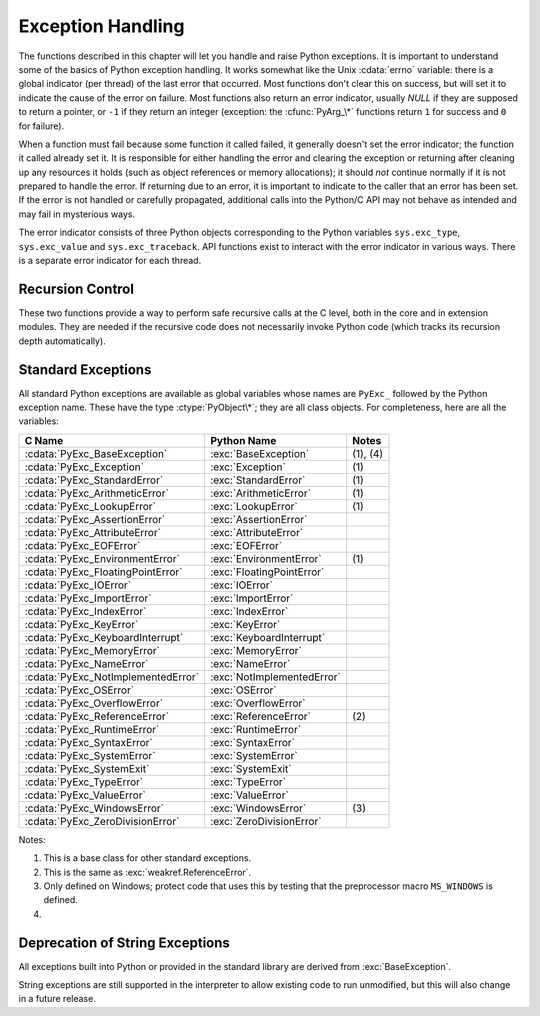 .. highlightlang:: c


.. _exceptionhandling:

******************
Exception Handling
******************

The functions described in this chapter will let you handle and raise Python
exceptions.  It is important to understand some of the basics of Python
exception handling.  It works somewhat like the Unix :cdata:`errno` variable:
there is a global indicator (per thread) of the last error that occurred.  Most
functions don't clear this on success, but will set it to indicate the cause of
the error on failure.  Most functions also return an error indicator, usually
*NULL* if they are supposed to return a pointer, or ``-1`` if they return an
integer (exception: the :cfunc:`PyArg_\*` functions return ``1`` for success and
``0`` for failure).

When a function must fail because some function it called failed, it generally
doesn't set the error indicator; the function it called already set it.  It is
responsible for either handling the error and clearing the exception or
returning after cleaning up any resources it holds (such as object references or
memory allocations); it should *not* continue normally if it is not prepared to
handle the error.  If returning due to an error, it is important to indicate to
the caller that an error has been set.  If the error is not handled or carefully
propagated, additional calls into the Python/C API may not behave as intended
and may fail in mysterious ways.

.. index::
   single: exc_type (in module sys)
   single: exc_value (in module sys)
   single: exc_traceback (in module sys)

The error indicator consists of three Python objects corresponding to   the
Python variables ``sys.exc_type``, ``sys.exc_value`` and ``sys.exc_traceback``.
API functions exist to interact with the error indicator in various ways.  There
is a separate error indicator for each thread.

.. XXX Order of these should be more thoughtful.
   Either alphabetical or some kind of structure.


.. cfunction:: void PyErr_PrintEx(int set_sys_last_vars)

   Print a standard traceback to ``sys.stderr`` and clear the error indicator.
   Call this function only when the error indicator is set.  (Otherwise it will
   cause a fatal error!)

   If *set_sys_last_vars* is nonzero, the variables :data:`sys.last_type`,
   :data:`sys.last_value` and :data:`sys.last_traceback` will be set to the
   type, value and traceback of the printed exception, respectively.


.. cfunction:: void PyErr_Print()

   Alias for ``PyErr_PrintEx(1)``.


.. cfunction:: PyObject* PyErr_Occurred()

   Test whether the error indicator is set.  If set, return the exception *type*
   (the first argument to the last call to one of the :cfunc:`PyErr_Set\*`
   functions or to :cfunc:`PyErr_Restore`).  If not set, return *NULL*.  You do not
   own a reference to the return value, so you do not need to :cfunc:`Py_DECREF`
   it.

   .. note::

      Do not compare the return value to a specific exception; use
      :cfunc:`PyErr_ExceptionMatches` instead, shown below.  (The comparison could
      easily fail since the exception may be an instance instead of a class, in the
      case of a class exception, or it may the a subclass of the expected exception.)


.. cfunction:: int PyErr_ExceptionMatches(PyObject *exc)

   Equivalent to ``PyErr_GivenExceptionMatches(PyErr_Occurred(), exc)``.  This
   should only be called when an exception is actually set; a memory access
   violation will occur if no exception has been raised.


.. cfunction:: int PyErr_GivenExceptionMatches(PyObject *given, PyObject *exc)

   Return true if the *given* exception matches the exception in *exc*.  If
   *exc* is a class object, this also returns true when *given* is an instance
   of a subclass.  If *exc* is a tuple, all exceptions in the tuple (and
   recursively in subtuples) are searched for a match.


.. cfunction:: void PyErr_NormalizeException(PyObject**exc, PyObject**val, PyObject**tb)

   Under certain circumstances, the values returned by :cfunc:`PyErr_Fetch` below
   can be "unnormalized", meaning that ``*exc`` is a class object but ``*val`` is
   not an instance of the  same class.  This function can be used to instantiate
   the class in that case.  If the values are already normalized, nothing happens.
   The delayed normalization is implemented to improve performance.


.. cfunction:: void PyErr_Clear()

   Clear the error indicator.  If the error indicator is not set, there is no
   effect.


.. cfunction:: void PyErr_Fetch(PyObject **ptype, PyObject **pvalue, PyObject **ptraceback)

   Retrieve the error indicator into three variables whose addresses are passed.
   If the error indicator is not set, set all three variables to *NULL*.  If it is
   set, it will be cleared and you own a reference to each object retrieved.  The
   value and traceback object may be *NULL* even when the type object is not.

   .. note::

      This function is normally only used by code that needs to handle exceptions or
      by code that needs to save and restore the error indicator temporarily.


.. cfunction:: void PyErr_Restore(PyObject *type, PyObject *value, PyObject *traceback)

   Set  the error indicator from the three objects.  If the error indicator is
   already set, it is cleared first.  If the objects are *NULL*, the error
   indicator is cleared.  Do not pass a *NULL* type and non-*NULL* value or
   traceback.  The exception type should be a class.  Do not pass an invalid
   exception type or value. (Violating these rules will cause subtle problems
   later.)  This call takes away a reference to each object: you must own a
   reference to each object before the call and after the call you no longer own
   these references.  (If you don't understand this, don't use this function.  I
   warned you.)

   .. note::

      This function is normally only used by code that needs to save and restore the
      error indicator temporarily; use :cfunc:`PyErr_Fetch` to save the current
      exception state.


.. cfunction:: void PyErr_SetString(PyObject *type, const char *message)

   This is the most common way to set the error indicator.  The first argument
   specifies the exception type; it is normally one of the standard exceptions,
   e.g. :cdata:`PyExc_RuntimeError`.  You need not increment its reference count.
   The second argument is an error message; it is converted to a string object.


.. cfunction:: void PyErr_SetObject(PyObject *type, PyObject *value)

   This function is similar to :cfunc:`PyErr_SetString` but lets you specify an
   arbitrary Python object for the "value" of the exception.


.. cfunction:: PyObject* PyErr_Format(PyObject *exception, const char *format, ...)

   This function sets the error indicator and returns *NULL*. *exception* should be
   a Python exception (class, not an instance).  *format* should be a string,
   containing format codes, similar to :cfunc:`printf`. The ``width.precision``
   before a format code is parsed, but the width part is ignored.

   .. % This should be exactly the same as the table in PyString_FromFormat.
   .. % One should just refer to the other.
   .. % The descriptions for %zd and %zu are wrong, but the truth is complicated
   .. % because not all compilers support the %z width modifier -- we fake it
   .. % when necessary via interpolating PY_FORMAT_SIZE_T.
   .. % Similar comments apply to the %ll width modifier and
   .. % PY_FORMAT_LONG_LONG.
   .. % %u, %lu, %zu should have "new in Python 2.5" blurbs.

   +-------------------+---------------+--------------------------------+
   | Format Characters | Type          | Comment                        |
   +===================+===============+================================+
   | :attr:`%%`        | *n/a*         | The literal % character.       |
   +-------------------+---------------+--------------------------------+
   | :attr:`%c`        | int           | A single character,            |
   |                   |               | represented as an C int.       |
   +-------------------+---------------+--------------------------------+
   | :attr:`%d`        | int           | Exactly equivalent to          |
   |                   |               | ``printf("%d")``.              |
   +-------------------+---------------+--------------------------------+
   | :attr:`%u`        | unsigned int  | Exactly equivalent to          |
   |                   |               | ``printf("%u")``.              |
   +-------------------+---------------+--------------------------------+
   | :attr:`%ld`       | long          | Exactly equivalent to          |
   |                   |               | ``printf("%ld")``.             |
   +-------------------+---------------+--------------------------------+
   | :attr:`%lu`       | unsigned long | Exactly equivalent to          |
   |                   |               | ``printf("%lu")``.             |
   +-------------------+---------------+--------------------------------+
   | :attr:`%lld`      | long long     | Exactly equivalent to          |
   |                   |               | ``printf("%lld")``.            |
   +-------------------+---------------+--------------------------------+
   | :attr:`%llu`      | unsigned      | Exactly equivalent to          |
   |                   | long long     | ``printf("%llu")``.            |
   +-------------------+---------------+--------------------------------+
   | :attr:`%zd`       | Py_ssize_t    | Exactly equivalent to          |
   |                   |               | ``printf("%zd")``.             |
   +-------------------+---------------+--------------------------------+
   | :attr:`%zu`       | size_t        | Exactly equivalent to          |
   |                   |               | ``printf("%zu")``.             |
   +-------------------+---------------+--------------------------------+
   | :attr:`%i`        | int           | Exactly equivalent to          |
   |                   |               | ``printf("%i")``.              |
   +-------------------+---------------+--------------------------------+
   | :attr:`%x`        | int           | Exactly equivalent to          |
   |                   |               | ``printf("%x")``.              |
   +-------------------+---------------+--------------------------------+
   | :attr:`%s`        | char\*        | A null-terminated C character  |
   |                   |               | array.                         |
   +-------------------+---------------+--------------------------------+
   | :attr:`%p`        | void\*        | The hex representation of a C  |
   |                   |               | pointer. Mostly equivalent to  |
   |                   |               | ``printf("%p")`` except that   |
   |                   |               | it is guaranteed to start with |
   |                   |               | the literal ``0x`` regardless  |
   |                   |               | of what the platform's         |
   |                   |               | ``printf`` yields.             |
   +-------------------+---------------+--------------------------------+

   An unrecognized format character causes all the rest of the format string to be
   copied as-is to the result string, and any extra arguments discarded.

   .. note::

      The `"%lld"` and `"%llu"` format specifiers are only available
      when :const:`HAVE_LONG_LONG` is defined.

   .. versionchanged:: 2.7
      Support for `"%lld"` and `"%llu"` added.


.. cfunction:: void PyErr_SetNone(PyObject *type)

   This is a shorthand for ``PyErr_SetObject(type, Py_None)``.


.. cfunction:: int PyErr_BadArgument()

   This is a shorthand for ``PyErr_SetString(PyExc_TypeError, message)``, where
   *message* indicates that a built-in operation was invoked with an illegal
   argument.  It is mostly for internal use.


.. cfunction:: PyObject* PyErr_NoMemory()

   This is a shorthand for ``PyErr_SetNone(PyExc_MemoryError)``; it returns *NULL*
   so an object allocation function can write ``return PyErr_NoMemory();`` when it
   runs out of memory.


.. cfunction:: PyObject* PyErr_SetFromErrno(PyObject *type)

   .. index:: single: strerror()

   This is a convenience function to raise an exception when a C library function
   has returned an error and set the C variable :cdata:`errno`.  It constructs a
   tuple object whose first item is the integer :cdata:`errno` value and whose
   second item is the corresponding error message (gotten from :cfunc:`strerror`),
   and then calls ``PyErr_SetObject(type, object)``.  On Unix, when the
   :cdata:`errno` value is :const:`EINTR`, indicating an interrupted system call,
   this calls :cfunc:`PyErr_CheckSignals`, and if that set the error indicator,
   leaves it set to that.  The function always returns *NULL*, so a wrapper
   function around a system call can write ``return PyErr_SetFromErrno(type);``
   when the system call returns an error.


.. cfunction:: PyObject* PyErr_SetFromErrnoWithFilename(PyObject *type, const char *filename)

   Similar to :cfunc:`PyErr_SetFromErrno`, with the additional behavior that if
   *filename* is not *NULL*, it is passed to the constructor of *type* as a third
   parameter.  In the case of exceptions such as :exc:`IOError` and :exc:`OSError`,
   this is used to define the :attr:`filename` attribute of the exception instance.


.. cfunction:: PyObject* PyErr_SetFromWindowsErr(int ierr)

   This is a convenience function to raise :exc:`WindowsError`. If called with
   *ierr* of :cdata:`0`, the error code returned by a call to :cfunc:`GetLastError`
   is used instead.  It calls the Win32 function :cfunc:`FormatMessage` to retrieve
   the Windows description of error code given by *ierr* or :cfunc:`GetLastError`,
   then it constructs a tuple object whose first item is the *ierr* value and whose
   second item is the corresponding error message (gotten from
   :cfunc:`FormatMessage`), and then calls ``PyErr_SetObject(PyExc_WindowsError,
   object)``. This function always returns *NULL*. Availability: Windows.


.. cfunction:: PyObject* PyErr_SetExcFromWindowsErr(PyObject *type, int ierr)

   Similar to :cfunc:`PyErr_SetFromWindowsErr`, with an additional parameter
   specifying the exception type to be raised. Availability: Windows.

   .. versionadded:: 2.3


.. cfunction:: PyObject* PyErr_SetFromWindowsErrWithFilename(int ierr, const char *filename)

   Similar to :cfunc:`PyErr_SetFromWindowsErr`, with the additional behavior that
   if *filename* is not *NULL*, it is passed to the constructor of
   :exc:`WindowsError` as a third parameter. Availability: Windows.


.. cfunction:: PyObject* PyErr_SetExcFromWindowsErrWithFilename(PyObject *type, int ierr, char *filename)

   Similar to :cfunc:`PyErr_SetFromWindowsErrWithFilename`, with an additional
   parameter specifying the exception type to be raised. Availability: Windows.

   .. versionadded:: 2.3


.. cfunction:: void PyErr_BadInternalCall()

   This is a shorthand for ``PyErr_SetString(PyExc_SystemError, message)``,
   where *message* indicates that an internal operation (e.g. a Python/C API
   function) was invoked with an illegal argument.  It is mostly for internal
   use.


.. cfunction:: int PyErr_WarnEx(PyObject *category, char *message, int stacklevel)

   Issue a warning message.  The *category* argument is a warning category (see
   below) or *NULL*; the *message* argument is a message string.  *stacklevel* is a
   positive number giving a number of stack frames; the warning will be issued from
   the  currently executing line of code in that stack frame.  A *stacklevel* of 1
   is the function calling :cfunc:`PyErr_WarnEx`, 2 is  the function above that,
   and so forth.

   This function normally prints a warning message to *sys.stderr*; however, it is
   also possible that the user has specified that warnings are to be turned into
   errors, and in that case this will raise an exception.  It is also possible that
   the function raises an exception because of a problem with the warning machinery
   (the implementation imports the :mod:`warnings` module to do the heavy lifting).
   The return value is ``0`` if no exception is raised, or ``-1`` if an exception
   is raised.  (It is not possible to determine whether a warning message is
   actually printed, nor what the reason is for the exception; this is
   intentional.)  If an exception is raised, the caller should do its normal
   exception handling (for example, :cfunc:`Py_DECREF` owned references and return
   an error value).

   Warning categories must be subclasses of :cdata:`Warning`; the default warning
   category is :cdata:`RuntimeWarning`.  The standard Python warning categories are
   available as global variables whose names are ``PyExc_`` followed by the Python
   exception name. These have the type :ctype:`PyObject\*`; they are all class
   objects. Their names are :cdata:`PyExc_Warning`, :cdata:`PyExc_UserWarning`,
   :cdata:`PyExc_UnicodeWarning`, :cdata:`PyExc_DeprecationWarning`,
   :cdata:`PyExc_SyntaxWarning`, :cdata:`PyExc_RuntimeWarning`, and
   :cdata:`PyExc_FutureWarning`.  :cdata:`PyExc_Warning` is a subclass of
   :cdata:`PyExc_Exception`; the other warning categories are subclasses of
   :cdata:`PyExc_Warning`.

   For information about warning control, see the documentation for the
   :mod:`warnings` module and the :option:`-W` option in the command line
   documentation.  There is no C API for warning control.


.. cfunction:: int PyErr_Warn(PyObject *category, char *message)

   Issue a warning message.  The *category* argument is a warning category (see
   below) or *NULL*; the *message* argument is a message string.  The warning will
   appear to be issued from the function calling :cfunc:`PyErr_Warn`, equivalent to
   calling :cfunc:`PyErr_WarnEx` with a *stacklevel* of 1.

   Deprecated; use :cfunc:`PyErr_WarnEx` instead.


.. cfunction:: int PyErr_WarnExplicit(PyObject *category, const char *message, const char *filename, int lineno, const char *module, PyObject *registry)

   Issue a warning message with explicit control over all warning attributes.  This
   is a straightforward wrapper around the Python function
   :func:`warnings.warn_explicit`, see there for more information.  The *module*
   and *registry* arguments may be set to *NULL* to get the default effect
   described there.


.. cfunction:: int PyErr_WarnPy3k(char *message, int stacklevel)

   Issue a :exc:`DeprecationWarning` with the given *message* and *stacklevel*
   if the :cdata:`Py_Py3kWarningFlag` flag is enabled.

   .. versionadded:: 2.6


.. cfunction:: int PyErr_CheckSignals()

   .. index::
      module: signal
      single: SIGINT
      single: KeyboardInterrupt (built-in exception)

   This function interacts with Python's signal handling.  It checks whether a
   signal has been sent to the processes and if so, invokes the corresponding
   signal handler.  If the :mod:`signal` module is supported, this can invoke a
   signal handler written in Python.  In all cases, the default effect for
   :const:`SIGINT` is to raise the  :exc:`KeyboardInterrupt` exception.  If an
   exception is raised the error indicator is set and the function returns ``-1``;
   otherwise the function returns ``0``.  The error indicator may or may not be
   cleared if it was previously set.


.. cfunction:: void PyErr_SetInterrupt()

   .. index::
      single: SIGINT
      single: KeyboardInterrupt (built-in exception)

   This function simulates the effect of a :const:`SIGINT` signal arriving --- the
   next time :cfunc:`PyErr_CheckSignals` is called,  :exc:`KeyboardInterrupt` will
   be raised.  It may be called without holding the interpreter lock.

   .. % XXX This was described as obsolete, but is used in
   .. % thread.interrupt_main() (used from IDLE), so it's still needed.


.. cfunction:: int PySignal_SetWakeupFd(int fd)

   This utility function specifies a file descriptor to which a ``'\0'`` byte will
   be written whenever a signal is received.  It returns the previous such file
   descriptor.  The value ``-1`` disables the feature; this is the initial state.
   This is equivalent to :func:`signal.set_wakeup_fd` in Python, but without any
   error checking.  *fd* should be a valid file descriptor.  The function should
   only be called from the main thread.


.. cfunction:: PyObject* PyErr_NewException(char *name, PyObject *base, PyObject *dict)

   This utility function creates and returns a new exception object. The *name*
   argument must be the name of the new exception, a C string of the form
   ``module.class``.  The *base* and *dict* arguments are normally *NULL*.  This
   creates a class object derived from :exc:`Exception` (accessible in C as
   :cdata:`PyExc_Exception`).

   The :attr:`__module__` attribute of the new class is set to the first part (up
   to the last dot) of the *name* argument, and the class name is set to the last
   part (after the last dot).  The *base* argument can be used to specify alternate
   base classes; it can either be only one class or a tuple of classes. The *dict*
   argument can be used to specify a dictionary of class variables and methods.


.. cfunction:: PyObject* PyErr_NewExceptionWithDoc(char *name, char *doc, PyObject *base, PyObject *dict)

   Same as :cfunc:`PyErr_NewException`, except that the new exception class can
   easily be given a docstring: If *doc* is non-*NULL*, it will be used as the
   docstring for the exception class.

   .. versionadded:: 2.7


.. cfunction:: void PyErr_WriteUnraisable(PyObject *obj)

   This utility function prints a warning message to ``sys.stderr`` when an
   exception has been set but it is impossible for the interpreter to actually
   raise the exception.  It is used, for example, when an exception occurs in an
   :meth:`__del__` method.

   The function is called with a single argument *obj* that identifies the context
   in which the unraisable exception occurred. The repr of *obj* will be printed in
   the warning message.


Recursion Control
=================

These two functions provide a way to perform safe recursive calls at the C
level, both in the core and in extension modules.  They are needed if the
recursive code does not necessarily invoke Python code (which tracks its
recursion depth automatically).

.. cfunction:: int Py_EnterRecursiveCall(char *where)

   Marks a point where a recursive C-level call is about to be performed.

   If :const:`USE_STACKCHECK` is defined, this function checks if the the OS
   stack overflowed using :cfunc:`PyOS_CheckStack`.  In this is the case, it
   sets a :exc:`MemoryError` and returns a nonzero value.

   The function then checks if the recursion limit is reached.  If this is the
   case, a :exc:`RuntimeError` is set and a nonzero value is returned.
   Otherwise, zero is returned.

   *where* should be a string such as ``" in instance check"`` to be
   concatenated to the :exc:`RuntimeError` message caused by the recursion depth
   limit.

.. cfunction:: void Py_LeaveRecursiveCall()

   Ends a :cfunc:`Py_EnterRecursiveCall`.  Must be called once for each
   *successful* invocation of :cfunc:`Py_EnterRecursiveCall`.


.. _standardexceptions:

Standard Exceptions
===================

All standard Python exceptions are available as global variables whose names are
``PyExc_`` followed by the Python exception name.  These have the type
:ctype:`PyObject\*`; they are all class objects.  For completeness, here are all
the variables:

+------------------------------------+----------------------------+----------+
| C Name                             | Python Name                | Notes    |
+====================================+============================+==========+
| :cdata:`PyExc_BaseException`       | :exc:`BaseException`       | (1), (4) |
+------------------------------------+----------------------------+----------+
| :cdata:`PyExc_Exception`           | :exc:`Exception`           | \(1)     |
+------------------------------------+----------------------------+----------+
| :cdata:`PyExc_StandardError`       | :exc:`StandardError`       | \(1)     |
+------------------------------------+----------------------------+----------+
| :cdata:`PyExc_ArithmeticError`     | :exc:`ArithmeticError`     | \(1)     |
+------------------------------------+----------------------------+----------+
| :cdata:`PyExc_LookupError`         | :exc:`LookupError`         | \(1)     |
+------------------------------------+----------------------------+----------+
| :cdata:`PyExc_AssertionError`      | :exc:`AssertionError`      |          |
+------------------------------------+----------------------------+----------+
| :cdata:`PyExc_AttributeError`      | :exc:`AttributeError`      |          |
+------------------------------------+----------------------------+----------+
| :cdata:`PyExc_EOFError`            | :exc:`EOFError`            |          |
+------------------------------------+----------------------------+----------+
| :cdata:`PyExc_EnvironmentError`    | :exc:`EnvironmentError`    | \(1)     |
+------------------------------------+----------------------------+----------+
| :cdata:`PyExc_FloatingPointError`  | :exc:`FloatingPointError`  |          |
+------------------------------------+----------------------------+----------+
| :cdata:`PyExc_IOError`             | :exc:`IOError`             |          |
+------------------------------------+----------------------------+----------+
| :cdata:`PyExc_ImportError`         | :exc:`ImportError`         |          |
+------------------------------------+----------------------------+----------+
| :cdata:`PyExc_IndexError`          | :exc:`IndexError`          |          |
+------------------------------------+----------------------------+----------+
| :cdata:`PyExc_KeyError`            | :exc:`KeyError`            |          |
+------------------------------------+----------------------------+----------+
| :cdata:`PyExc_KeyboardInterrupt`   | :exc:`KeyboardInterrupt`   |          |
+------------------------------------+----------------------------+----------+
| :cdata:`PyExc_MemoryError`         | :exc:`MemoryError`         |          |
+------------------------------------+----------------------------+----------+
| :cdata:`PyExc_NameError`           | :exc:`NameError`           |          |
+------------------------------------+----------------------------+----------+
| :cdata:`PyExc_NotImplementedError` | :exc:`NotImplementedError` |          |
+------------------------------------+----------------------------+----------+
| :cdata:`PyExc_OSError`             | :exc:`OSError`             |          |
+------------------------------------+----------------------------+----------+
| :cdata:`PyExc_OverflowError`       | :exc:`OverflowError`       |          |
+------------------------------------+----------------------------+----------+
| :cdata:`PyExc_ReferenceError`      | :exc:`ReferenceError`      | \(2)     |
+------------------------------------+----------------------------+----------+
| :cdata:`PyExc_RuntimeError`        | :exc:`RuntimeError`        |          |
+------------------------------------+----------------------------+----------+
| :cdata:`PyExc_SyntaxError`         | :exc:`SyntaxError`         |          |
+------------------------------------+----------------------------+----------+
| :cdata:`PyExc_SystemError`         | :exc:`SystemError`         |          |
+------------------------------------+----------------------------+----------+
| :cdata:`PyExc_SystemExit`          | :exc:`SystemExit`          |          |
+------------------------------------+----------------------------+----------+
| :cdata:`PyExc_TypeError`           | :exc:`TypeError`           |          |
+------------------------------------+----------------------------+----------+
| :cdata:`PyExc_ValueError`          | :exc:`ValueError`          |          |
+------------------------------------+----------------------------+----------+
| :cdata:`PyExc_WindowsError`        | :exc:`WindowsError`        | \(3)     |
+------------------------------------+----------------------------+----------+
| :cdata:`PyExc_ZeroDivisionError`   | :exc:`ZeroDivisionError`   |          |
+------------------------------------+----------------------------+----------+

.. index::
   single: PyExc_BaseException
   single: PyExc_Exception
   single: PyExc_StandardError
   single: PyExc_ArithmeticError
   single: PyExc_LookupError
   single: PyExc_AssertionError
   single: PyExc_AttributeError
   single: PyExc_EOFError
   single: PyExc_EnvironmentError
   single: PyExc_FloatingPointError
   single: PyExc_IOError
   single: PyExc_ImportError
   single: PyExc_IndexError
   single: PyExc_KeyError
   single: PyExc_KeyboardInterrupt
   single: PyExc_MemoryError
   single: PyExc_NameError
   single: PyExc_NotImplementedError
   single: PyExc_OSError
   single: PyExc_OverflowError
   single: PyExc_ReferenceError
   single: PyExc_RuntimeError
   single: PyExc_SyntaxError
   single: PyExc_SystemError
   single: PyExc_SystemExit
   single: PyExc_TypeError
   single: PyExc_ValueError
   single: PyExc_WindowsError
   single: PyExc_ZeroDivisionError

Notes:

(1)
   This is a base class for other standard exceptions.

(2)
   This is the same as :exc:`weakref.ReferenceError`.

(3)
   Only defined on Windows; protect code that uses this by testing that the
   preprocessor macro ``MS_WINDOWS`` is defined.

(4)
   .. versionadded:: 2.5


Deprecation of String Exceptions
================================

.. index:: single: BaseException (built-in exception)

All exceptions built into Python or provided in the standard library are derived
from :exc:`BaseException`.

String exceptions are still supported in the interpreter to allow existing code
to run unmodified, but this will also change in a future release.

